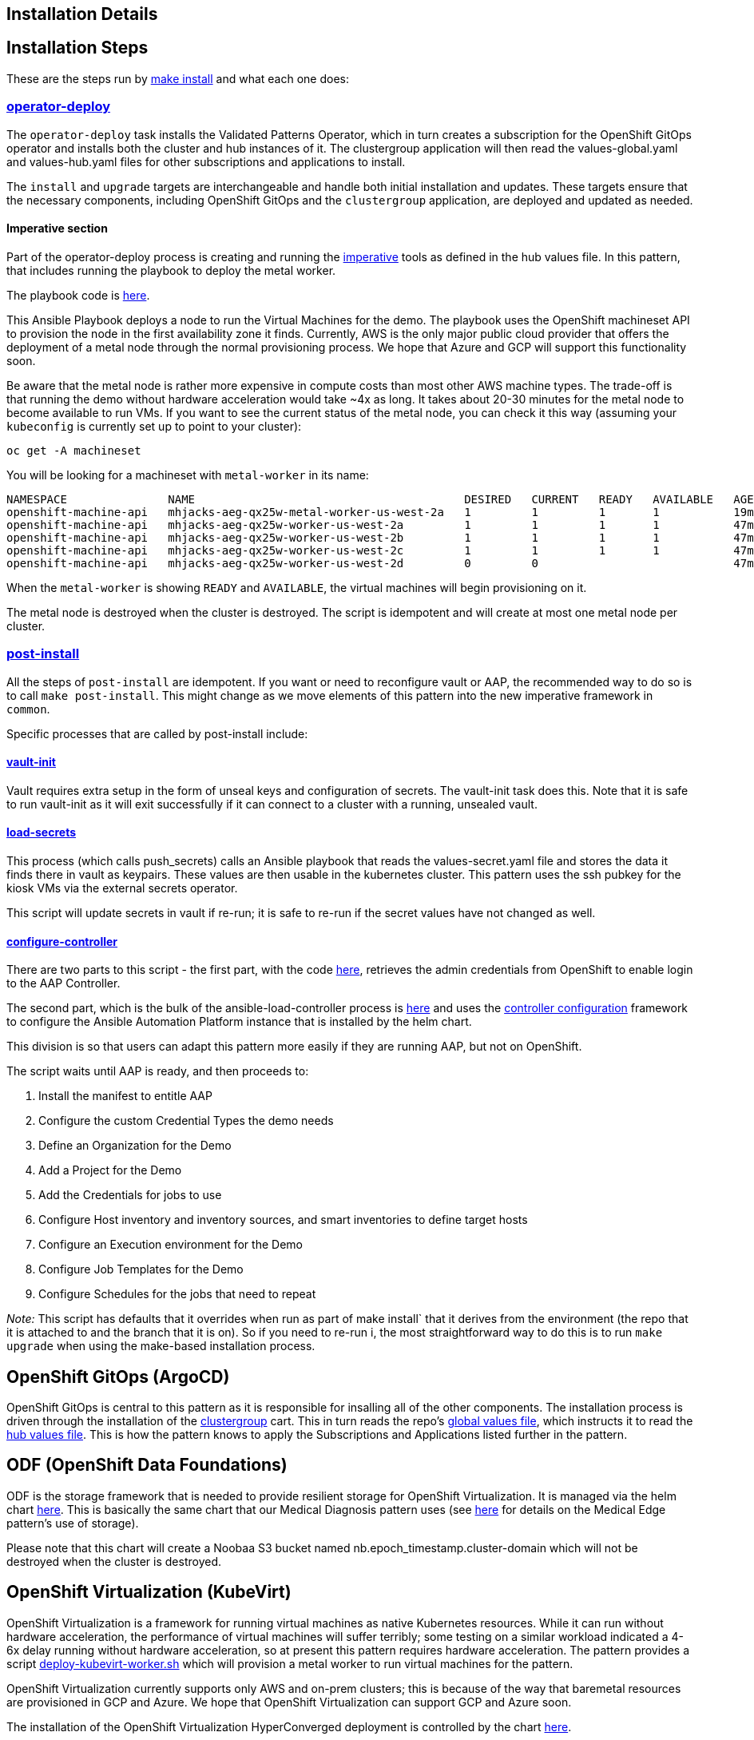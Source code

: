 == Installation Details

== Installation Steps

These are the steps run by https://github.com/validatedpatterns/ansible-edge-gitops/blob/main/Makefile[make
install] and what each one does:

=== https://github.com/validatedpatterns/common/blob/main/Makefile[operator-deploy]

The `operator-deploy` task installs the Validated Patterns Operator, which in turn creates a subscription for the OpenShift GitOps operator and installs both the cluster and hub instances of it. The clustergroup application will then read the values-global.yaml and values-hub.yaml files for other subscriptions and applications to install.

The `install` and `upgrade` targets are interchangeable and handle both initial installation and updates. These targets ensure that the necessary components, including OpenShift GitOps and the `clustergroup` application, are deployed and updated as needed.

==== Imperative section

Part of the operator-deploy process is creating and running the https://github.com/validatedpatterns/ansible-edge-gitops/blob/main/values-hub.yaml[imperative]
tools as defined in the hub values file. In this pattern, that includes running the playbook to deploy the metal worker.

The playbook code is
https://github.com/validatedpatterns/ansible-edge-gitops/blob/main/ansible/deploy_kubevirt_worker.yml[here].

This Ansible Playbook deploys a node to run the Virtual Machines for the demo. The playbook uses the OpenShift
machineset API to provision the node in the first availability zone it finds. Currently, AWS is the only major public cloud provider that
offers the deployment of a metal node through the normal provisioning process. We hope that Azure and GCP will support this functionality soon.

Be aware that the metal node is rather more expensive in compute costs than most other AWS machine types. The trade-off is that running the demo without hardware acceleration would take ~4x as long.
It takes about 20-30 minutes for the metal node to become available to run VMs. If you want to see the current status of the metal node, you can check it this way (assuming your `kubeconfig` is currently set up to point to your cluster):

[source,shell]
----
oc get -A machineset
----

You will be looking for a machineset with `+metal-worker+` in its name:

[source,text]
----
NAMESPACE               NAME                                        DESIRED   CURRENT   READY   AVAILABLE   AGE
openshift-machine-api   mhjacks-aeg-qx25w-metal-worker-us-west-2a   1         1         1       1           19m
openshift-machine-api   mhjacks-aeg-qx25w-worker-us-west-2a         1         1         1       1           47m
openshift-machine-api   mhjacks-aeg-qx25w-worker-us-west-2b         1         1         1       1           47m
openshift-machine-api   mhjacks-aeg-qx25w-worker-us-west-2c         1         1         1       1           47m
openshift-machine-api   mhjacks-aeg-qx25w-worker-us-west-2d         0         0                             47m
----

When the `metal-worker` is showing `READY` and `AVAILABLE`, the virtual machines will begin provisioning on it.

The metal node is destroyed when the cluster is destroyed. The script is idempotent and will create at most one metal node per cluster.

=== https://github.com/validatedpatterns/common/blob/main/Makefile[post-install]

All the steps of `post-install` are idempotent. If you want or need to reconfigure vault or AAP, the recommended way to do so is to
call `make post-install`. This might change as we move elements of this pattern into the new imperative framework in `+common+`.

Specific processes that are called by post-install include:

==== https://github.com/validatedpatterns/common/blob/main/scripts/vault-utils.sh[vault-init]

Vault requires extra setup in the form of unseal keys and configuration of secrets. The vault-init task does this. Note that it is safe to run
vault-init as it will exit successfully if it can connect to a cluster
with a running, unsealed vault.

==== https://github.com/validatedpatterns/common/blob/main/scripts/vault-utils.sh[load-secrets]

This process (which calls push_secrets) calls an Ansible playbook that reads the values-secret.yaml file and stores the data it finds there in
vault as keypairs. These values are then usable in the kubernetes cluster. This pattern uses the ssh pubkey for the kiosk VMs via the
external secrets operator.

This script will update secrets in vault if re-run; it is safe to re-run if the secret values have not changed as well.

==== https://github.com/validatedpatterns/ansible-edge-gitops/blob/main/scripts/ansible_load_controller.sh[configure-controller]

There are two parts to this script - the first part, with the code https://github.com/validatedpatterns/ansible-edge-gitops/blob/main/ansible/ansible_get_credentials.yml[here], retrieves the admin credentials from OpenShift to enable login to the
AAP Controller.

The second part, which is the bulk of the ansible-load-controller process is
https://github.com/validatedpatterns/ansible-edge-gitops/blob/main/ansible/ansible_configure_controller.yml[here]
and uses the https://github.com/redhat-cop/controller_configuration[controller
configuration] framework to configure the Ansible Automation Platform instance that is installed by the helm chart.

This division is so that users can adapt this pattern more easily if they are running AAP, but not on OpenShift.

The script waits until AAP is ready, and then proceeds to:

. Install the manifest to entitle AAP
. Configure the custom Credential Types the demo needs
. Define an Organization for the Demo
. Add a Project for the Demo
. Add the Credentials for jobs to use
. Configure Host inventory and inventory sources, and smart inventories to define target hosts
. Configure an Execution environment for the Demo
. Configure Job Templates for the Demo
. Configure Schedules for the jobs that need to repeat

_Note:_ This script has defaults that it overrides when run as part of make install` that it derives from the environment (the repo that it
is attached to and the branch that it is on). So if you need to re-run i, the most straightforward way to do this is to run `+make upgrade+`
when using the make-based installation process.

== OpenShift GitOps (ArgoCD)

OpenShift GitOps is central to this pattern as it is responsible for insalling all of the other components. The installation process is
driven through the installation of the
https://github.com/validatedpatterns/common/tree/v1/clustergroup[clustergroup] cart. This in turn reads the repo’s
https://github.com/validatedpatterns/ansible-edge-gitops/blob/main/values-global.yaml[global
values file], which instructs it to read the
https://github.com/validatedpatterns/ansible-edge-gitops/blob/main/values-hub.yaml[hub
values file]. This is how the pattern knows to apply the Subscriptions
and Applications listed further in the pattern.

== ODF (OpenShift Data Foundations)

ODF is the storage framework that is needed to provide resilient storage
for OpenShift Virtualization. It is managed via the helm chart
https://github.com/validatedpatterns/ansible-edge-gitops/tree/main/charts/hub/openshift-data-foundations[here].
This is basically the same chart that our Medical Diagnosis pattern uses
(see link:/patterns/medical-diagnosis/getting-started/[here] for details
on the Medical Edge pattern’s use of storage).

Please note that this chart will create a Noobaa S3 bucket named
nb.epoch_timestamp.cluster-domain which will not be destroyed when the
cluster is destroyed.

== OpenShift Virtualization (KubeVirt)

OpenShift Virtualization is a framework for running virtual machines as
native Kubernetes resources. While it can run without hardware
acceleration, the performance of virtual machines will suffer terribly;
some testing on a similar workload indicated a 4-6x delay running
without hardware acceleration, so at present this pattern requires
hardware acceleration. The pattern provides a script
https://github.com/validatedpatterns/ansible-edge-gitops/blob/main/scripts/deploy_kubevirt_worker.sh[deploy-kubevirt-worker.sh]
which will provision a metal worker to run virtual machines for the
pattern.

OpenShift Virtualization currently supports only AWS and on-prem
clusters; this is because of the way that baremetal resources are
provisioned in GCP and Azure. We hope that OpenShift Virtualization can
support GCP and Azure soon.

The installation of the OpenShift Virtualization HyperConverged
deployment is controlled by the chart
https://github.com/validatedpatterns/ansible-edge-gitops/tree/main/charts/hub/cnv[here].

OpenShift Virtualization was chosen in this pattern to avoid dealing
with the differences in galleries and templates of images between the
different public cloud providers. The important thing from this
pattern’s standpoint is the availability of machine instances to manage
(since we are simulating an Edge deployment scenario, which could either
be bare metal instances or virtual machines); OpenShift Virtualization
was the easiest and most portable way to spin up machine instances. It
also provides mechanisms for defining the desired machine set
declaratively.

The creation of virtual machines is controlled by the chart
https://github.com/validatedpatterns/ansible-edge-gitops/tree/main/charts/hub/edge-gitops-vms[here].

More details about the way we use OpenShift Virtualization are available
link:/ansible-edge-gitops/openshift-virtualization[here].

== Ansible Automation Platform (AAP, formerly known as Ansible Tower)

The use of Ansible Automation Platform is really the centerpiece of this
pattern. We have recognized for some time that the notion and design
principles of GitOps should apply to things outside of Kubernetes, and
we believe this pattern gives us a way to do that.

All of the Ansible interactions are defined in a Git Repository; the
Ansible jobs that configure the VMs are designed to be idempotent (and
are scheduled to run every 10 minutes on those VMs).

The installation of AAP itself is governed by the chart
https://github.com/validatedpatterns/ansible-edge-gitops/tree/main/charts/hub/ansible-automation-platform[here].
The post-installation configuration of AAP is done via the
https://github.com/validatedpatterns/ansible-edge-gitops/blob/main/scripts/ansible_load_controller.sh[ansible-load-controller.sh]
script.

It is very much the intention of this pattern to make it easy to replace
the specific Edge management use case with another one. Some ideas on
how to do that can be found
link:/ansible-edge-gitops/ideas-for-customization/[here].

Specifics of the Ansible content for this pattern can be seen
https://github.com/validatedpatterns/ansible-edge-gitops/tree/main/ansible[here].

More details of the specifics of how AAP is configured are available
link:/ansible-edge-gitops/ansible-automation-platform/[here].

== Next Steps

=== https://groups.google.com/g/validatedpatterns[Help & Feedback]

=== https://github.com/validatedpatterns/ansible-edge-gitops/issues[Report Bugs]
